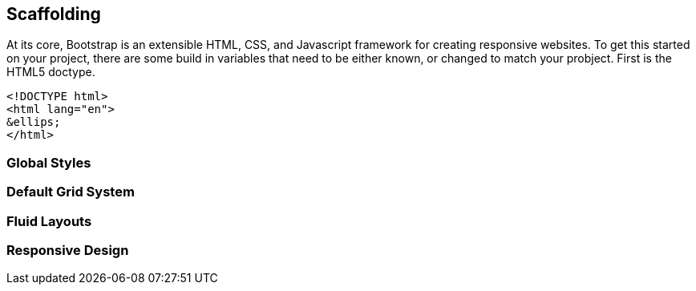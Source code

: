 == Scaffolding

At its core, Bootstrap is an extensible HTML, CSS, and Javascript framework for creating responsive websites. To get this started on your project, there are some build in variables that need to be either known, or changed to match your probject. First is the HTML5 doctype. 

[source,html]
------------------
<!DOCTYPE html>
<html lang="en">
&ellips;
</html>
------------------

=== Global Styles

=== Default Grid System

=== Fluid Layouts

=== Responsive Design